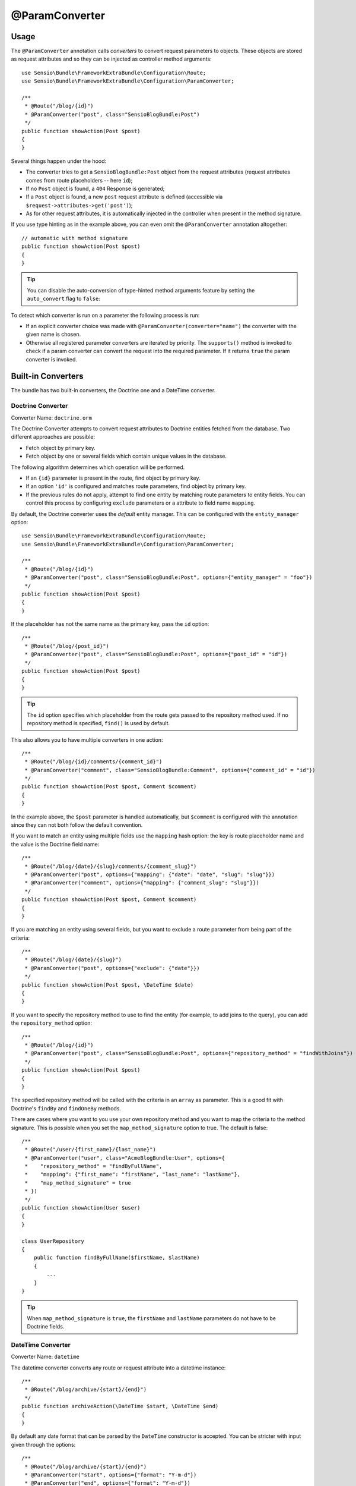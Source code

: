 @ParamConverter
===============

Usage
-----

The ``@ParamConverter`` annotation calls *converters* to convert request
parameters to objects. These objects are stored as request attributes and so
they can be injected as controller method arguments::

    use Sensio\Bundle\FrameworkExtraBundle\Configuration\Route;
    use Sensio\Bundle\FrameworkExtraBundle\Configuration\ParamConverter;

    /**
     * @Route("/blog/{id}")
     * @ParamConverter("post", class="SensioBlogBundle:Post")
     */
    public function showAction(Post $post)
    {
    }

Several things happen under the hood:

* The converter tries to get a ``SensioBlogBundle:Post`` object from the
  request attributes (request attributes comes from route placeholders -- here
  ``id``);

* If no ``Post`` object is found, a ``404`` Response is generated;

* If a ``Post`` object is found, a new ``post`` request attribute is defined
  (accessible via ``$request->attributes->get('post')``);

* As for other request attributes, it is automatically injected in the
  controller when present in the method signature.

If you use type hinting as in the example above, you can even omit the
``@ParamConverter`` annotation altogether::

    // automatic with method signature
    public function showAction(Post $post)
    {
    }

.. tip::

    You can disable the auto-conversion of type-hinted method arguments feature
    by setting the ``auto_convert`` flag to ``false``:

    .. configuration-block::

        .. code-block:: yaml

            # app/config/config.yml
            sensio_framework_extra:
                request:
                    converters: true
                    auto_convert: false

        .. code-block:: xml

            <sensio-framework-extra:config>
                <request converters="true" auto-convert="true" />
            </sensio-framework-extra:config>

To detect which converter is run on a parameter the following process is run:

* If an explicit converter choice was made with
  ``@ParamConverter(converter="name")`` the converter with the given name is
  chosen.

* Otherwise all registered parameter converters are iterated by priority. The
  ``supports()`` method is invoked to check if a param converter can convert
  the request into the required parameter. If it returns ``true`` the param
  converter is invoked.

Built-in Converters
-------------------

The bundle has two built-in converters, the Doctrine one and a DateTime
converter.

Doctrine Converter
~~~~~~~~~~~~~~~~~~

Converter Name: ``doctrine.orm``

The Doctrine Converter attempts to convert request attributes to Doctrine
entities fetched from the database. Two different approaches are possible:

- Fetch object by primary key.
- Fetch object by one or several fields which contain unique values in the
  database.

The following algorithm determines which operation will be performed.

- If an ``{id}`` parameter is present in the route, find object by primary key.
- If an option ``'id'`` is configured and matches route parameters, find object by primary key.
- If the previous rules do not apply, attempt to find one entity by matching
  route parameters to entity fields. You can control this process by
  configuring ``exclude`` parameters or a attribute to field name ``mapping``.

By default, the Doctrine converter uses the *default* entity manager. This can
be configured with the ``entity_manager`` option::

    use Sensio\Bundle\FrameworkExtraBundle\Configuration\Route;
    use Sensio\Bundle\FrameworkExtraBundle\Configuration\ParamConverter;

    /**
     * @Route("/blog/{id}")
     * @ParamConverter("post", class="SensioBlogBundle:Post", options={"entity_manager" = "foo"})
     */
    public function showAction(Post $post)
    {
    }

If the placeholder has not the same name as the primary key, pass the ``id``
option::

    /**
     * @Route("/blog/{post_id}")
     * @ParamConverter("post", class="SensioBlogBundle:Post", options={"post_id" = "id"})
     */
    public function showAction(Post $post)
    {
    }

.. tip::

   The ``id`` option specifies which placeholder from the route gets passed to the repository
   method used. If no repository method is specified, ``find()`` is used by default.

This also allows you to have multiple converters in one action::

    /**
     * @Route("/blog/{id}/comments/{comment_id}")
     * @ParamConverter("comment", class="SensioBlogBundle:Comment", options={"comment_id" = "id"})
     */
    public function showAction(Post $post, Comment $comment)
    {
    }

In the example above, the ``$post`` parameter is handled automatically, but ``$comment`` is
configured with the annotation since they can not both follow the default convention.

If you want to match an entity using multiple fields use the ``mapping`` hash
option: the key is route placeholder name and the value is the Doctrine
field name::

    /**
     * @Route("/blog/{date}/{slug}/comments/{comment_slug}")
     * @ParamConverter("post", options={"mapping": {"date": "date", "slug": "slug"}})
     * @ParamConverter("comment", options={"mapping": {"comment_slug": "slug"}})
     */
    public function showAction(Post $post, Comment $comment)
    {
    }

If you are matching an entity using several fields, but you want to exclude a
route parameter from being part of the criteria::

    /**
     * @Route("/blog/{date}/{slug}")
     * @ParamConverter("post", options={"exclude": {"date"}})
     */
    public function showAction(Post $post, \DateTime $date)
    {
    }

If you want to specify the repository method to use to find the entity (for example,
to add joins to the query), you can add the ``repository_method`` option::

    /**
     * @Route("/blog/{id}")
     * @ParamConverter("post", class="SensioBlogBundle:Post", options={"repository_method" = "findWithJoins"})
     */
    public function showAction(Post $post)
    {
    }

The specified repository method will be called with the criteria in an ``array``
as parameter. This is a good fit with Doctrine's ``findBy`` and ``findOneBy``
methods.

There are cases where you want to you use your own repository method and you
want to map the criteria to the method signature. This is possible when you set
the ``map_method_signature`` option to true. The default is false::

    /**
     * @Route("/user/{first_name}/{last_name}")
     * @ParamConverter("user", class="AcmeBlogBundle:User", options={
     *    "repository_method" = "findByFullName",
     *    "mapping": {"first_name": "firstName", "last_name": "lastName"},
     *    "map_method_signature" = true
     * })
     */
    public function showAction(User $user)
    {
    }

    class UserRepository
    {
        public function findByFullName($firstName, $lastName)
        {
            ...
        }
    }

.. tip::

   When ``map_method_signature`` is ``true``, the ``firstName`` and
   ``lastName`` parameters do not have to be Doctrine fields.

DateTime Converter
~~~~~~~~~~~~~~~~~~

Converter Name: ``datetime``

The datetime converter converts any route or request attribute into a datetime
instance::

    /**
     * @Route("/blog/archive/{start}/{end}")
     */
    public function archiveAction(\DateTime $start, \DateTime $end)
    {
    }

By default any date format that can be parsed by the ``DateTime`` constructor
is accepted. You can be stricter with input given through the options::

    /**
     * @Route("/blog/archive/{start}/{end}")
     * @ParamConverter("start", options={"format": "Y-m-d"})
     * @ParamConverter("end", options={"format": "Y-m-d"})
     */
    public function archiveAction(\DateTime $start, \DateTime $end)
    {
    }

Creating a Converter
--------------------

All converters must implement the ``ParamConverterInterface``::

    namespace Sensio\Bundle\FrameworkExtraBundle\Request\ParamConverter;

    use Sensio\Bundle\FrameworkExtraBundle\Configuration\ParamConverter;
    use Symfony\Component\HttpFoundation\Request;

    interface ParamConverterInterface
    {
        function apply(Request $request, ParamConverter $configuration);

        function supports(ParamConverter $configuration);
    }

The ``supports()`` method must return ``true`` when it is able to convert the
given configuration (a ``ParamConverter`` instance).

The ``ParamConverter`` instance has three pieces of information about the annotation:

* ``name``: The attribute name;
* ``class``: The attribute class name (can be any string representing a class
  name);
* ``options``: An array of options.

The ``apply()`` method is called whenever a configuration is supported. Based
on the request attributes, it should set an attribute named
``$configuration->getName()``, which stores an object of class
``$configuration->getClass()``.

To register your converter service, you must add a tag to your service:

.. configuration-block::

    .. code-block:: yaml

        # app/config/config.yml
        services:
            my_converter:
                class:        MyBundle\Request\ParamConverter\MyConverter
                tags:
                    - { name: request.param_converter, priority: -2, converter: my_converter }

    .. code-block:: xml

        <service id="my_converter" class="MyBundle\Request\ParamConverter\MyConverter">
            <tag name="request.param_converter" priority="-2" converter="my_converter" />
        </service>

You can register a converter by priority, by name (attribute "converter"), or
both. If you don't specify a priority or a name, the converter will be added to
the converter stack with a priority of ``0``. To explicitly disable the
registration by priority you have to set ``priority="false"`` in your tag
definition.

.. tip::

   If you would like to inject services or additional arguments into a custom
   param converter, the priority shouldn't be higher than ``1``. Otherwise, the
   service wouldn't be loaded.

.. tip::

   Use the ``DoctrineParamConverter`` class as a template for your own converters.
